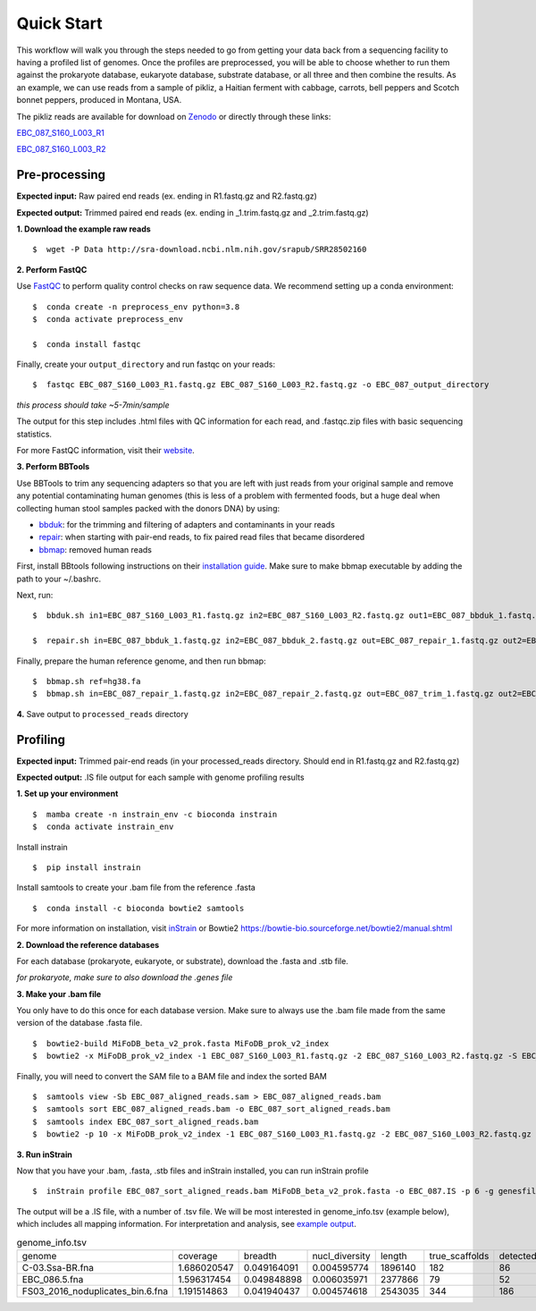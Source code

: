 Quick Start
===================
This workflow will walk you through the steps needed to go from getting your data back from a sequencing facility to having a profiled list of genomes.
Once the profiles are preprocessed, you will be able to choose whether to run them against the prokaryote database, eukaryote database, substrate database, or all three and then combine the results.
As an example, we can use reads from a sample of pikliz, a Haitian ferment with cabbage, carrots, bell peppers and Scotch bonnet peppers, produced in Montana, USA.

The pikliz reads are available for download on `Zenodo <https://zenodo.org/records/10881265>`_ or directly through these links: 

`EBC_087_S160_L003_R1 <https://zenodo.org/records/10881265/files/EBC_087_S160_L003_R1.fastq.gz?download=1>`_

`EBC_087_S160_L003_R2 <https://zenodo.org/records/10881265/files/EBC_087_S160_L003_R2.fastq.gz?download=1>`_

Pre-processing
+++++++++++++++++++++++++++++++++++++++++++++++++++++++++++++++++++++

**Expected input:** Raw paired end reads (ex. ending in R1.fastq.gz and R2.fastq.gz)

**Expected output:** Trimmed paired end reads (ex. ending in _1.trim.fastq.gz and _2.trim.fastq.gz)

**1. Download the example raw reads**
::

 $  wget -P Data http://sra-download.ncbi.nlm.nih.gov/srapub/SRR28502160

**2. Perform FastQC**

Use `FastQC <https://www.bioinformatics.babraham.ac.uk/projects/fastqc/>`_ to perform quality control checks on raw sequence data.
We recommend setting up a conda environment:
::

 $  conda create -n preprocess_env python=3.8
 $  conda activate preprocess_env  

 $  conda install fastqc

Finally, create your ``output_directory`` and run fastqc on your reads:
::

 $  fastqc EBC_087_S160_L003_R1.fastq.gz EBC_087_S160_L003_R2.fastq.gz -o EBC_087_output_directory

*this process should take ~5-7min/sample*

The output for this step includes .html files with QC information for each read, and .fastqc.zip files with basic sequencing statistics.

For more FastQC information, visit their `website <https://www.bioinformatics.babraham.ac.uk/projects/fastqc/>`_.

**3. Perform BBTools**

Use BBTools to trim any sequencing adapters so that you are left with just reads from your original sample and remove any potential contaminating human genomes (this is less of a problem with fermented foods, but a huge deal when collecting human stool samples packed with the donors DNA) by using:

* `bbduk <https://jgi.doe.gov/data-and-tools/software-tools/bbtools/bb-tools-user-guide/bbduk-guide/>`_: for the trimming and filtering of adapters and contaminants in your reads

* `repair <https://jgi.doe.gov/data-and-tools/software-tools/bbtools/bb-tools-user-guide/repair-guide/>`_: when starting with pair-end reads, to fix paired read files that became disordered

* `bbmap <https://jgi.doe.gov/data-and-tools/software-tools/bbtools/bb-tools-user-guide/bbmap-guide/>`_: removed human reads

First, install BBtools following instructions on their `installation guide <https://jgi.doe.gov/data-and-tools/software-tools/bbtools/bb-tools-user-guide/installation-guide/>`_. Make sure to make bbmap executable by adding the path to your ~/.bashrc.

Next, run:
::

 $  bbduk.sh in1=EBC_087_S160_L003_R1.fastq.gz in2=EBC_087_S160_L003_R2.fastq.gz out1=EBC_087_bbduk_1.fastq.gz out2=EBC_087_bbduk_2.fastq.gz ref=$ADAPTERS ktrim=r k=23 mink=11 hdist=1 tpe tbo &> EBC_087.bbduk.log

 $  repair.sh in=EBC_087_bbduk_1.fastq.gz in2=EBC_087_bbduk_2.fastq.gz out=EBC_087_repair_1.fastq.gz out2=EBC_087_repair_2.fastq.gz

Finally, prepare the human reference genome, and then run bbmap:
::

 $  bbmap.sh ref=hg38.fa
 $  bbmap.sh in=EBC_087_repair_1.fastq.gz in2=EBC_087_repair_2.fastq.gz out=EBC_087_trim_1.fastq.gz out2=EBC_087_trim_2.fastq.gz ref=hg38.fa nodisk

**4.** Save output to ``processed_reads`` directory

Profiling
+++++++++++++++++++++++++++++++++++++++++++++++++++++++++++++++++++++
**Expected input:** Trimmed pair-end reads (in your processed_reads directory. Should end in R1.fastq.gz and R2.fastq.gz)

**Expected output:** .IS file output for each sample with genome profiling results

**1. Set up your environment**
::

 $  mamba create -n instrain_env -c bioconda instrain
 $  conda activate instrain_env

Install instrain
::

 $  pip install instrain

Install samtools to create your .bam file from the reference .fasta
::

 $  conda install -c bioconda bowtie2 samtools

For more information on installation, visit `inStrain <https://instrain.readthedocs.io/en/latest/installation.html>`_ or Bowtie2 `<https://bowtie-bio.sourceforge.net/bowtie2/manual.shtml>`_

**2. Download the reference databases**

For each database (prokaryote, eukaryote, or substrate), download the .fasta and .stb file.

*for prokaryote, make sure to also download the .genes file*

**3. Make your .bam file**

You only have to do this once for each database version. Make sure to always use the .bam file made from the same version of the database .fasta file.
::

 $  bowtie2-build MiFoDB_beta_v2_prok.fasta MiFoDB_prok_v2_index
 $  bowtie2 -x MiFoDB_prok_v2_index -1 EBC_087_S160_L003_R1.fastq.gz -2 EBC_087_S160_L003_R2.fastq.gz -S EBC_087_aligned_reads.sam

Finally, you will need to convert the SAM file to a BAM file and index the sorted BAM
::

 $  samtools view -Sb EBC_087_aligned_reads.sam > EBC_087_aligned_reads.bam
 $  samtools sort EBC_087_aligned_reads.bam -o EBC_087_sort_aligned_reads.bam
 $  samtools index EBC_087_sort_aligned_reads.bam
 $  bowtie2 -p 10 -x MiFoDB_prok_v2_index -1 EBC_087_S160_L003_R1.fastq.gz -2 EBC_087_S160_L003_R2.fastq.gz -S EBC_087_aligned_reads.sam)  2>bowtie2.EBC_087.log

**3. Run inStrain**

Now that you have your .bam, .fasta, .stb files and inStrain installed, you can run inStrain profile
::

 $  inStrain profile EBC_087_sort_aligned_reads.bam MiFoDB_beta_v2_prok.fasta -o EBC_087.IS -p 6 -g genesfile.fasta --stb_file MiFoDB_beta_v2_prok.stb --genes_file MiFoDB_beta_v2_prok.genes.fna --instrain_profile_args --database_mode

The output will be a .IS file, with a number of .tsv file. We will be most interested in genome_info.tsv (example below), which includes all mapping information. For interpretation and analysis, see `example output <https://mifodb.readthedocs.io/en/latest/example_output.html>`_.


.. csv-table:: genome_info.tsv

    genome,coverage,breadth,nucl_diversity,length,true_scaffolds,detected_scaffolds,coverage_median,coverage_std,coverage_SEM,breadth_minCov,breadth_expected,nucl_diversity_rarefied,conANI_reference,popANI_reference,iRep,iRep_GC_corrected,linked_SNV_count,SNV_distance_mean,r2_mean,d_prime_mean,consensus_divergent_sites,population_divergent_sites,SNS_count,SNV_count,filtered_read_pair_count,reads_unfiltered_pairs,reads_mean_PID,reads_unfiltered_reads,divergent_site_count
    C-03.Ssa-BR.fna,1.686020547,0.049164091,0.004595774,1896140,182,86,0,69.19478668,0.050739639,0.011300326,0.774346839,0.000140703,0.986372334,0.988145797,,0.981642137,36199,417,FALSE,242,39.69008264,0.951699521,0.999845137,292,254,252,165,15171,15417,0.981642137,36199,417,292,254
    EBC_086.5.fna,1.596317454,0.049848898,0.006035971,2377866,79,52,0,19.94120243,0.012974942,0.028909535,0.755746415,0.002048653,0.979081506,0.984682077,,0.969968582,48221,1865,FALSE,1337,56.69334331,0.637899,652,0.9941014,1438,36199,417,292,254
    FS03_2016_noduplicates_bin.6.fna,1.191514863,0.041940437,0.004574618,2543035,344,186,0,21.96261861,0.013962518,0.008234649,0.650799011,0.001974379,0.966286233,0.96981997,,FALSE,393,68.18320611,0.596979301,0.989440015,706,632,628,185,14188,15687,0.965486302,39649,813


	

